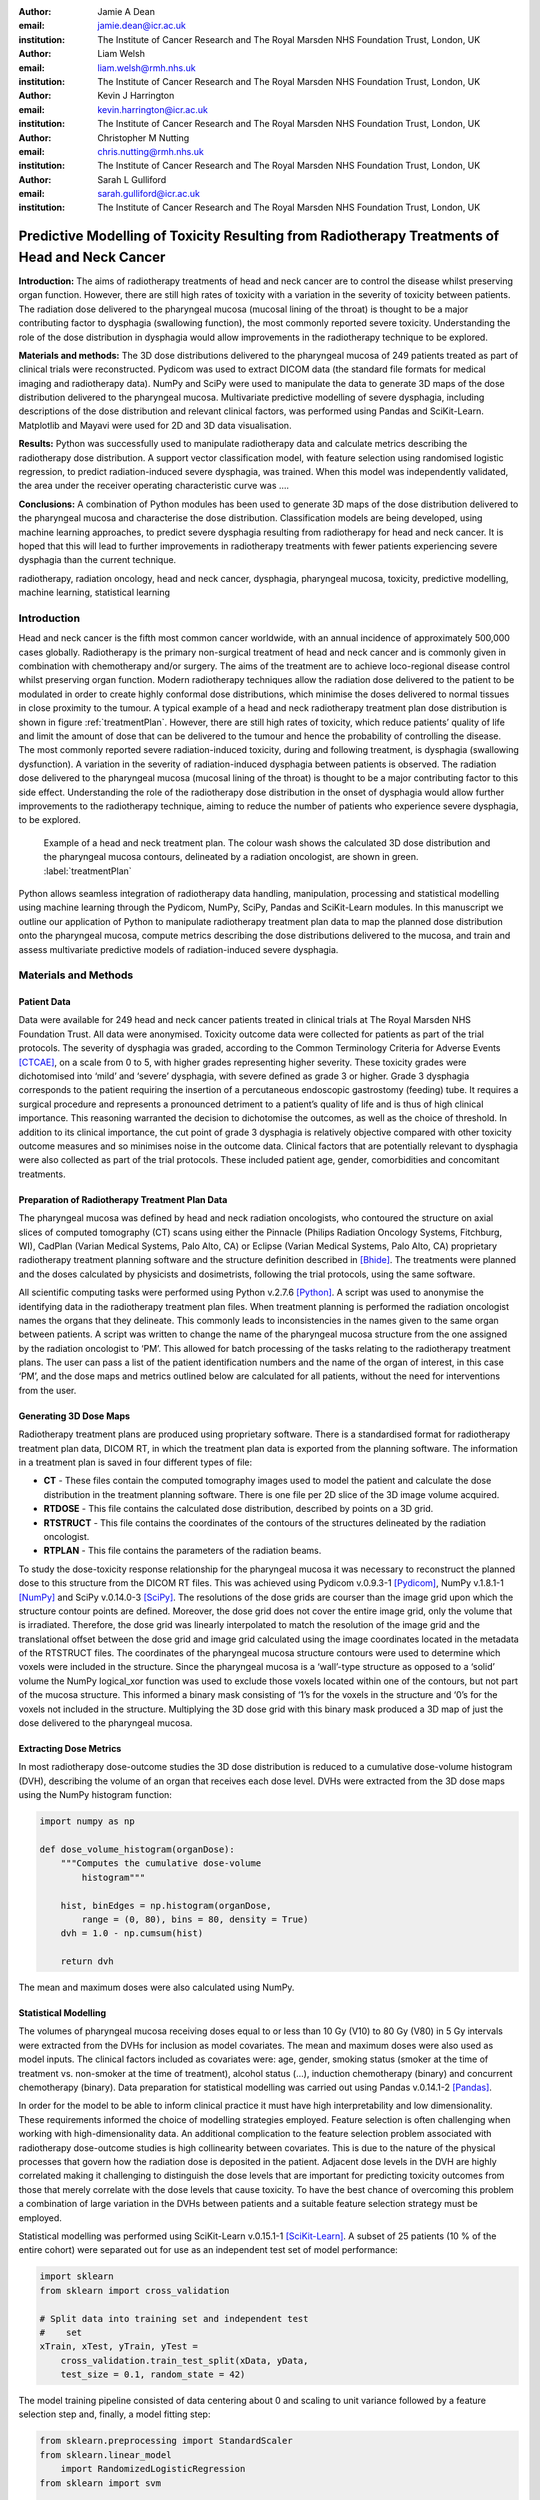 :author: Jamie A Dean
:email: jamie.dean@icr.ac.uk
:institution: The Institute of Cancer Research and The Royal Marsden NHS Foundation Trust, London, UK

:author: Liam Welsh
:email: liam.welsh@rmh.nhs.uk
:institution: The Institute of Cancer Research and The Royal Marsden NHS Foundation Trust, London, UK

:author: Kevin J Harrington
:email: kevin.harrington@icr.ac.uk
:institution: The Institute of Cancer Research and The Royal Marsden NHS Foundation Trust, London, UK

:author: Christopher M Nutting
:email: chris.nutting@rmh.nhs.uk
:institution: The Institute of Cancer Research and The Royal Marsden NHS Foundation Trust, London, UK

:author: Sarah L Gulliford
:email: sarah.gulliford@icr.ac.uk
:institution: The Institute of Cancer Research and The Royal Marsden NHS Foundation Trust, London, UK

-----------------------------------------------------------------------------------------------
Predictive Modelling of Toxicity Resulting from Radiotherapy Treatments of Head and Neck Cancer
-----------------------------------------------------------------------------------------------

.. class:: abstract

   **Introduction:** The aims of radiotherapy treatments of head and neck cancer are to control the disease whilst preserving organ function. However, there are still high rates of toxicity with a variation in the severity of toxicity between patients. The radiation dose delivered to the pharyngeal mucosa (mucosal lining of the throat) is thought to be a major contributing factor to dysphagia (swallowing function), the most commonly reported severe toxicity. Understanding the role of the dose distribution in dysphagia would allow improvements in the radiotherapy technique to be explored.

   **Materials and methods:** The 3D dose distributions delivered to the pharyngeal mucosa of 249 patients treated as part of clinical trials were reconstructed. Pydicom was used to extract DICOM data (the standard file formats for medical imaging and radiotherapy data). NumPy and SciPy were used to manipulate the data to generate 3D maps of the dose distribution delivered to the pharyngeal mucosa. Multivariate predictive modelling of severe dysphagia, including descriptions of the dose distribution and relevant clinical factors, was performed using Pandas and SciKit-Learn. Matplotlib and Mayavi were used for 2D and 3D data visualisation.

   **Results:** Python was successfully used to manipulate radiotherapy data and calculate metrics describing the radiotherapy dose distribution. A support vector classification model, with feature selection using randomised logistic regression, to predict radiation-induced severe dysphagia, was trained. When this model was independently validated, the area under the receiver operating characteristic curve was ….

   **Conclusions:** A combination of Python modules has been used to generate 3D maps of the dose distribution delivered to the pharyngeal mucosa and characterise the dose distribution. Classification models are being developed, using machine learning approaches, to predict severe dysphagia resulting from radiotherapy for head and neck cancer. It is hoped that this will lead to further improvements in radiotherapy treatments with fewer patients experiencing severe dysphagia than the current technique.

.. class:: keywords

   radiotherapy, radiation oncology, head and neck cancer, dysphagia, pharyngeal mucosa, toxicity, predictive modelling, machine learning, statistical learning

Introduction
------------

Head and neck cancer is the fifth most common cancer worldwide, with an annual incidence of approximately 500,000 cases globally. Radiotherapy is the primary non-surgical treatment of head and neck cancer and is commonly given in combination with chemotherapy and/or surgery. The aims of the treatment are to achieve loco-regional disease control whilst preserving organ function. Modern radiotherapy techniques allow the radiation dose delivered to the patient to be modulated in order to create highly conformal dose distributions, which minimise the doses delivered to normal tissues in close proximity to the tumour. A typical example of a head and neck radiotherapy treatment plan dose distribution is shown in figure :ref:`treatmentPlan`. However, there are still high rates of toxicity, which reduce patients’ quality of life and limit the amount of dose that can be delivered to the tumour and hence the probability of controlling the disease. The most commonly reported severe radiation-induced toxicity, during and following treatment, is dysphagia (swallowing dysfunction). A variation in the severity of radiation-induced dysphagia between patients is observed. The radiation dose delivered to the pharyngeal mucosa (mucosal lining of the throat) is thought to be a major contributing factor to this side effect. Understanding the role of the radiotherapy dose distribution in the onset of dysphagia would allow further improvements to the radiotherapy technique, aiming to reduce the number of patients who experience severe dysphagia, to be explored.

.. figure:: treatmentPlan.png

   Example of a head and neck treatment plan. The colour wash shows the calculated 3D dose distribution and the pharyngeal mucosa contours, delineated by a radiation oncologist, are shown in green. :label:`treatmentPlan`

Python allows seamless integration of radiotherapy data handling, manipulation, processing and statistical modelling using machine learning through the Pydicom, NumPy, SciPy, Pandas and SciKit-Learn modules. In this manuscript we outline our application of Python to manipulate radiotherapy treatment plan data to map the planned dose distribution onto the pharyngeal mucosa, compute metrics describing the dose distributions delivered to the mucosa, and train and assess multivariate predictive models of radiation-induced severe dysphagia.

Materials and Methods
---------------------

Patient Data
============

Data were available for 249 head and neck cancer patients treated in clinical trials at The Royal Marsden NHS Foundation Trust. All data were anonymised. Toxicity outcome data were collected for patients as part of the trial protocols. The severity of dysphagia was graded, according to the Common Terminology Criteria for Adverse Events [CTCAE]_, on a scale from 0 to 5, with higher grades representing higher severity. These toxicity grades were dichotomised into ‘mild’ and ‘severe’ dysphagia, with severe defined as grade 3 or higher. Grade 3 dysphagia corresponds to the patient requiring the insertion of a percutaneous endoscopic gastrostomy (feeding) tube. It requires a surgical procedure and represents a pronounced detriment to a patient’s quality of life and is thus of high clinical importance. This reasoning warranted the decision to dichotomise the outcomes, as well as the choice of threshold. In addition to its clinical importance, the cut point of grade 3 dysphagia is relatively objective compared with other toxicity outcome measures and so minimises noise in the outcome data. Clinical factors that are potentially relevant to dysphagia were also collected as part of the trial protocols. These included patient age, gender, comorbidities and concomitant treatments.

Preparation of Radiotherapy Treatment Plan Data
===============================================

The pharyngeal mucosa was defined by head and neck radiation oncologists, who contoured the structure on axial slices of computed tomography (CT) scans using either the Pinnacle (Philips Radiation Oncology Systems, Fitchburg, WI), CadPlan (Varian Medical Systems, Palo Alto, CA) or Eclipse (Varian Medical Systems, Palo Alto, CA) proprietary radiotherapy treatment planning software and the structure definition described in [Bhide]_. The treatments were planned and the doses calculated by physicists and dosimetrists, following the trial protocols, using the same software.

All scientific computing tasks were performed using Python v.2.7.6 [Python]_. A script was used to anonymise the identifying data in the radiotherapy treatment plan files. When treatment planning is performed the radiation oncologist names the organs that they delineate. This commonly leads to inconsistencies in the names given to the same organ between patients. A script was written to change the name of the pharyngeal mucosa structure from the one assigned by the radiation oncologist to ‘PM’. This allowed for batch processing of the tasks relating to the radiotherapy treatment plans. The user can pass a list of the patient identification numbers and the name of the organ of interest, in this case ‘PM’, and the dose maps and metrics outlined below are calculated for all patients, without the need for interventions from the user.

Generating 3D Dose Maps
=======================

Radiotherapy treatment plans are produced using proprietary software. There is a standardised format for radiotherapy treatment plan data, DICOM RT, in which the treatment plan data is exported from the planning software. The information in a treatment plan is saved in four different types of file:

* **CT** - These files contain the computed tomography images used to model the patient and calculate the dose distribution in the treatment planning software. There is one file per 2D slice of the 3D image volume acquired.

* **RTDOSE** - This file contains the calculated dose distribution, described by points on a 3D grid.

* **RTSTRUCT** - This file contains the coordinates of the contours of the structures delineated by the radiation oncologist.

* **RTPLAN** - This file contains the parameters of the radiation beams.

To study the dose-toxicity response relationship for the pharyngeal mucosa it was necessary to reconstruct the planned dose to this structure from the DICOM RT files. This was achieved using Pydicom v.0.9.3-1 [Pydicom]_, NumPy v.1.8.1-1 [NumPy]_ and SciPy v.0.14.0-3 [SciPy]_. The resolutions of the dose grids are courser than the image grid upon which the structure contour points are defined. Moreover, the dose grid does not cover the entire image grid, only the volume that is irradiated. Therefore, the dose grid was linearly interpolated to match the resolution of the image grid and the translational offset between the dose grid and image grid calculated using the image coordinates located in the metadata of the RTSTRUCT files. The coordinates of the pharyngeal mucosa structure contours were used to determine which voxels were included in the structure. Since the pharyngeal mucosa is a ‘wall’-type structure as opposed to a ‘solid’ volume the NumPy logical_xor function was used to exclude those voxels located within one of the contours, but not part of the mucosa structure. This informed a binary mask consisting of ‘1’s for the voxels in the structure and ‘0’s for the voxels not included in the structure. Multiplying the 3D dose grid with this binary mask produced a 3D map of just the dose delivered to the pharyngeal mucosa. 

Extracting Dose Metrics
=======================

In most radiotherapy dose-outcome studies the 3D dose distribution is reduced to a cumulative dose-volume histogram (DVH), describing the volume of an organ that receives each dose level. DVHs were extracted from the 3D dose maps using the NumPy histogram function:

.. code-block:: python

   import numpy as np

   def dose_volume_histogram(organDose):
       """Computes the cumulative dose-volume
           histogram"""
       
       hist, binEdges = np.histogram(organDose,
           range = (0, 80), bins = 80, density = True)
       dvh = 1.0 - np.cumsum(hist)

       return dvh

The mean and maximum doses were also calculated using NumPy.

Statistical Modelling
=====================

The volumes of pharyngeal mucosa receiving doses equal to or less than 10 Gy (V10) to 80 Gy (V80) in 5 Gy intervals were extracted from the DVHs for inclusion as model covariates. The mean and maximum doses were also used as model inputs. The clinical factors included as covariates were: age, gender, smoking status (smoker at the time of treatment vs. non-smoker at the time of treatment), alcohol status (…), induction chemotherapy (binary) and concurrent chemotherapy (binary). Data preparation for statistical modelling was carried out using Pandas v.0.14.1-2 [Pandas]_.

In order for the model to be able to inform clinical practice it must have high interpretability and low dimensionality. These requirements informed the choice of modelling strategies employed. Feature selection is often challenging when working with high-dimensionality data. An additional complication to the feature selection problem associated with radiotherapy dose-outcome studies is high collinearity between covariates. This is due to the nature of the physical processes that govern how the radiation dose is deposited in the patient. Adjacent dose levels in the DVH are highly correlated making it challenging to distinguish the dose levels that are important for predicting toxicity outcomes from those that merely correlate with the dose levels that cause toxicity. To have the best chance of overcoming this problem a combination of large variation in the DVHs between patients and a suitable feature selection strategy must be employed.

Statistical modelling was performed using SciKit-Learn v.0.15.1-1 [SciKit-Learn]_. A subset of 25 patients (10 % of the entire cohort) were separated out for use as an independent test set of model performance:

.. code-block:: python

   import sklearn
   from sklearn import cross_validation

   # Split data into training set and independent test
   #    set
   xTrain, xTest, yTrain, yTest =
       cross_validation.train_test_split(xData, yData,
       test_size = 0.1, random_state = 42)

The model training pipeline consisted of data centering about 0 and scaling to unit variance followed by a feature selection step and, finally, a model fitting step:

.. code-block:: python

   from sklearn.preprocessing import StandardScaler
   from sklearn.linear_model
       import RandomizedLogisticRegression
   from sklearn import svm

   # z-scale data
   scaler = StandardScaler()
   # Feature selection method
   featureSelection = RandomizedLogisticRegression(
       fit_intercept = False)
   # Model fitting method
   modelFitting = svm.SVC(probability = True)

   # Create pipeline
   estimators = [('scaler', scaler),
       (‘featureSelection’, featureSelection),
       ('modelFitting’, modelFitting)]
   classifier = Pipeline(estimators)

Since the toxicity outcomes were known supervised learning techniques could be utilised. There is no obvious solution to the problem of collinearity between the variables. Discriminant analysis techniques, such as linear discriminant analysis and quadratic discriminant analysis, cannot robustly handle correlated variables, making them inappropriate. One potential strategy is to remove the collinearity by performing PCA. However, this results in a model with low interpretability and so would not allow the causal features to be determined. An alternative approach is to initially remove features using interpretable dimensionality reduction techniques, for example, univariate feature selection and recursive feature elimination and then remove remaining correlated variables. These approaches, however, may be unstable and suffer from reduced generalisability as different features may be selected with different datasets. Randomised logistic regression [Meinshausen]_ was chosen for feature selection in order to maximise the stability of the selected features. Support vector classification (SVC) with linear and radial basis function kernels [Cortes]_ was employed for model fitting as this technique is capable of producing high performance, complex (incorporating non-linearity and interactions), yet interpretable, models. A cross-validated grid search, with stratified 5-fold cross-validation, was used over the whole pipeline to tune the hyper parameters of the models used for feature selection and model fitting on the reduced set of features:

.. code-block:: python

   from sklearn.grid_search import GridSearchCV

   featureSelectionParams = {
       ‘featureSelection__C’: [
       0.01, 0.1, 1.0, 10.0, 100.0],
       ‘featureSelection__scaling': [0.25, 0.5, 0.75],
       ‘featureSelection__selection_threshold': [
       0.3, 0.4, 0.5]}

   modelFittingParams = {
       'modelFitting__C’: [0.01, 0.1, 1.0, 10.0, 100.0],
       'modelFitting__kernel': ['linear', 'rbf'],
       'modelFitting__gamma': [0.01, 0.1, 1.0]}

   parameters = dict(featureSelectionParams.items()
       + modelFittingParams.items())
        
   skf = cross_validation.StratifiedKFold(yTrain,
       n_folds = 5)
   gridSearch = GridSearchCV(clf, param_grid =
       parameters, cv = 5, scoring = 'roc_auc')
   gridSearch.fit(xTrain, yTrain)
   bestParameters, bestScore = gridSearch.best_params_,
       gridSearch.best_score_

   print 'Best Parameters:', bestParameters
   print 'Best Score:', bestScore

To obtain an unbiased estimate of the model prediction score on new data a nested 5-fold cross-validation was carried out, with area under the receiver operating characteristic curve used as the scoring function:

.. code-block:: python

   # Nested 5-fold stratified cross-validation for model
   #    evaluation
   scores = cross_validation.cross_val_score(gridSearch,
       xTrain, yTrain, cv = skf, scoring = 'roc_auc')
   print 'Cross-validation: ROC AUC =
       %0.2f (+/- %0.2f)' % (scores.mean(),
       scores.std()*2)

All cross-validations were stratified to reduce variance in the estimate of model performance. Data from the 25 patients in the independent test dataset, not used in any part of the model training process, were used to perform an independent test of model performance:

.. code-block:: python

   # Test classifier on independent test data
   yPred = gridSearch.predict(xTest)
   print classification_report(yTest, yPred)
   print 'ROC AUC: ', roc_auc_score(yTest, yPred)
 
Results
-------

Figure :ref:`pharyngealMucosa` shows an example of a 3D map of the dose delivered to the pharyngeal mucosa. Mayavi v.4.3.1-2 [Mayavi]_ was used for 3D data visualisation. This pharyngeal mucosa dose distribution is typical of head and neck radiotherapy treatments. The region receiving the highest doses is included in the treatment target volume and there is a dose fall-off superiorly and inferiorly of this region.

.. figure:: pharyngealMucosa.png

   3D map of pharyngeal mucosa dose distribution for one patient. :label:`pharyngealMucosa`

Figure :ref:`dvhs` shows the dose-volume histograms of the 249 patients included in the analysis. Matplotlib v.1.3.1-9 [Matplotlib]_ was used for 2D data visualisation. It can be observed that there is variation in the pharyngeal mucosa DVHs across the cohort. This variation is largely due to the geometry of the treatment target volume: both its size and location within the pharynx (throat).

.. figure:: dvhs.png

   DVHs for the 249 patients analysed. Blue curves represent patients who did not experience severe dysphagia and red curves represent patients who did. :label:`dvhs`

The correlation matrix for the input variables is shown in figure :ref:`correlationMatrix`. The correlation matrix highlights the high correlation coefficients between adjacent dose levels in the DVH suggesting high collinearity.

.. figure:: correlationMatrix.png

  Correlation matrix of model covariates. :label:`correlationMatrix`

PCA was used for data visualisation. Figure :ref:`pcaVarianceExplained` displays the variance explanation and figure :ref:`pca` shows the data projected into the first two principal components space. Visualising the data using PCA shows that the different outcomes are highly overlapping in the first two principal components space (the first two principal components explain a relatively large amount of the variance in the data).

.. figure:: pcaVarianceExplained.png

   Variance explanation against principal component index from PCA analysis. :label:`pcaVarianceExplained`

.. figure:: pca.png

  Data projection into the first two principal components space. Red points represent patients who experienced severe dysphagia, blue points represent patients who did not experience severe dysphagia. :label:`pca`

The following features were selected for inclusion in the final model: V50, V65, V70 and age. The model hyper parameters chosen were: SVC regularisation constant (C) = 10.0; SVC kernel = radial basis function; SVC kernel hyper parameter (gamma) = 1.0. During model training the area under the ROC curve was determined to be … and when the model was validated on the independent dataset it was …. Figure :ref:`roc` shows the ROC curve for the independent validation.

Discussion
----------

Python was deemed to be a well suited platform for achieving our aims of training predictive models of severe radiation-induced dysphagia. This is due to its strong functionality in handling DICOM data, manipulation, processing and visualisation of 3D data, and machine learning.

The overlap of the two outcome classes in the first two principal components space upon PCA suggests that generalised linear models, such as logistic regression, are unlikely to make good classifiers in this instance. Non-linear kernel modelling is likely to result in models with greater predictive power for this dataset. During model hyper parameter tuning the SVC kernel selected was the radial basis function, supporting this observation.

The uncertainty on the area under the ROC curve from the nested cross-validation is quite high suggesting that the model is relatively unstable. The machine learning pipeline developed has been designed to enable simple addition of different feature selection and model fitting techniques. Alternative approaches will be explored in the future.

There are many potential reasons why our model suffers from relatively low predictive power. These include insufficient characterisation of chemotherapy treatments, smoking status or alcohol status, the influence of other organs, not considered in our study, involved in the onset of severe dysphagia, and the impact of other factors not considered, such as surgery or genetic susceptibility to radiation-induced mucosal damage.

However, we suspect that the low predictive power may, at least in part, be due to limitations associated with the dosimetric input data. In reducing the 3D dose distribution to a DVH the spatial information is discarded. We believe that spatial aspects of the dose distribution are likely to be important for predicting toxicity. We are developing several novel dose metrics that we aim to use as model inputs in the future. We anticipate that these may improve the predictive power of the models.

Furthermore, there are discrepancies between the planned doses calculated using the treatment planning software (and extracted for use in our study) and the doses that are actually delivered to the patients. These are due to movement of the patients’ internal anatomy whilst the radiation is delivered and weight loss over the course of treatment. In the future we plan to explore the magnitude of these effects and attempt to develop strategies to minimise their impact.

Conclusions
-----------

In this study we have shown that Python can be successfully applied to studies of radiotherapy dose-toxicity relationships. The Pydicom, NumPy, SciPy, Pandas and SciKit-Learn modules allow for both manipulation and processing of the treatment planning data, and statistical modelling using machine learning, making Python well suited to this type of study. Ongoing work involves using NumPy and SciPy to calculate novel dose metrics, describing spatial features of the dose distributions expected to influence toxicity.

.. Customised LaTeX packages
.. -------------------------

.. Please avoid using this feature, unless agreed upon with the
.. proceedings editors.

.. ::

..   .. latex::
..      :usepackage: somepackage

..      Some custom LaTeX source here.

References
----------

.. [CTCAE] The National Cancer Institute. *Common terminology criteria for adverse events v3.0*, 2006.
.. [Bhide] S.A. Bhide et al. *Characteristics of response of oral and pharyngeal mucosa in patients receiving chemo-IMRT for head and neck cancer using hypofractionated accelerated radiotherapy*, Radiotherapy and Oncology, 97:86-91, 2010.
.. [Python] Python Software Foundation. *Python Language Reference, version 2.7*, Available at http://www.python.org.
.. [NumPy] S. van der Walt, S. C. Colbert and G. Varoquaux. *The NumPy array: A structure for efficient numerical computation*, Computing in Science & Engineering, 13:22-30,2011.
.. [SciPy] E. Jones et al. *SciPy: Open source scientific tools for Python*, http://www.scipy.org/ [Online; accessed 2014-08-20], 2001.
.. [Pydicom] D. Mason. *Pydicom*, https://code.google.com/p/pydicom/ [Online; accessed 2014-08-20].
.. [Pandas] W. McKinney. *Data structures for statistical computing in Python*, Proceedings of the 9th Python in Science Conference, 51-56, 2010.
.. [SciKit-Learn] F. Pedregosa et al. *Scikit-learn: Machine learning in Python*, Journal of Machine Learning Research, 12:2825-2830, 2011.
.. [Matplotlib] J.D. Hunter. *Matplotlib: A 2D graphics environment*, Computing in Science and Engineering, 9:90-95, 2007.
.. [Mayavi] P. Ramachandran and G. Varoquaux. *Mayavi: 3D visualization of scientific data*, IEEE Computing in Science & Engineering, 13:40-51, 2011.
.. [Meinshausen] N. Meinshausen and P. Buhlmann. *Stability selection*, Journal of the Royal Statistical Society: Series B, 72:417-473, 2010.
.. [Cortes] C. Cortes and V. Vapnik. *Support-vector networks*, Machine learning, 20:273-297, 1995.